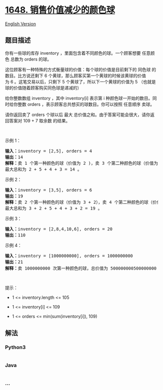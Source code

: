 * [[https://leetcode-cn.com/problems/sell-diminishing-valued-colored-balls][1648.
销售价值减少的颜色球]]
  :PROPERTIES:
  :CUSTOM_ID: 销售价值减少的颜色球
  :END:
[[./solution/1600-1699/1648.Sell Diminishing-Valued Colored Balls/README_EN.org][English
Version]]

** 题目描述
   :PROPERTIES:
   :CUSTOM_ID: 题目描述
   :END:

#+begin_html
  <!-- 这里写题目描述 -->
#+end_html

#+begin_html
  <p>
#+end_html

你有一些球的库存 inventory ，里面包含着不同颜色的球。一个顾客想要 任意颜色
总数为 orders 的球。

#+begin_html
  </p>
#+end_html

#+begin_html
  <p>
#+end_html

这位顾客有一种特殊的方式衡量球的价值：每个球的价值是目前剩下的 同色球 的数目。比方说还剩下 6 个黄球，那么顾客买第一个黄球的时候该黄球的价值为 6 。这笔交易以后，只剩下 5 个黄球了，所以下一个黄球的价值为 5 （也就是球的价值随着顾客购买同色球是递减的）

#+begin_html
  </p>
#+end_html

#+begin_html
  <p>
#+end_html

给你整数数组 inventory ，其中 inventory[i] 表示第 i 种颜色球一开始的数目。同时给你整数 orders ，表示顾客总共想买的球数目。你可以按照
任意顺序 卖球。

#+begin_html
  </p>
#+end_html

#+begin_html
  <p>
#+end_html

请你返回卖了 orders 个球以后
最大 总价值之和。由于答案可能会很大，请你返回答案对 109 +
7 取余数 的结果。

#+begin_html
  </p>
#+end_html

#+begin_html
  <p>
#+end_html

 

#+begin_html
  </p>
#+end_html

#+begin_html
  <p>
#+end_html

示例 1：

#+begin_html
  </p>
#+end_html

#+begin_html
  <pre>
  <b>输入：</b>inventory = [2,5], orders = 4
  <b>输出：</b>14
  <b>解释：</b>卖 1 个第一种颜色的球（价值为 2 )，卖 3 个第二种颜色的球（价值为 5 + 4 + 3）。
  最大总和为 2 + 5 + 4 + 3 = 14 。
  </pre>
#+end_html

#+begin_html
  <p>
#+end_html

示例 2：

#+begin_html
  </p>
#+end_html

#+begin_html
  <pre>
  <b>输入：</b>inventory = [3,5], orders = 6
  <b>输出：</b>19
  <strong>解释：</strong>卖 2 个第一种颜色的球（价值为 3 + 2），卖 4 个第二种颜色的球（价值为 5 + 4 + 3 + 2）。
  最大总和为 3 + 2 + 5 + 4 + 3 + 2 = 19 。
  </pre>
#+end_html

#+begin_html
  <p>
#+end_html

示例 3：

#+begin_html
  </p>
#+end_html

#+begin_html
  <pre>
  <b>输入：</b>inventory = [2,8,4,10,6], orders = 20
  <b>输出：</b>110
  </pre>
#+end_html

#+begin_html
  <p>
#+end_html

示例 4：

#+begin_html
  </p>
#+end_html

#+begin_html
  <pre>
  <b>输入：</b>inventory = [1000000000], orders = 1000000000
  <b>输出：</b>21
  <strong>解释：</strong>卖 1000000000 次第一种颜色的球，总价值为 500000000500000000 。 500000000500000000 对 10<sup>9 </sup>+ 7 取余为 21 。
  </pre>
#+end_html

#+begin_html
  <p>
#+end_html

 

#+begin_html
  </p>
#+end_html

#+begin_html
  <p>
#+end_html

提示：

#+begin_html
  </p>
#+end_html

#+begin_html
  <ul>
#+end_html

#+begin_html
  <li>
#+end_html

1 <= inventory.length <= 105

#+begin_html
  </li>
#+end_html

#+begin_html
  <li>
#+end_html

1 <= inventory[i] <= 109

#+begin_html
  </li>
#+end_html

#+begin_html
  <li>
#+end_html

1 <= orders <= min(sum(inventory[i]), 109)

#+begin_html
  </li>
#+end_html

#+begin_html
  </ul>
#+end_html

** 解法
   :PROPERTIES:
   :CUSTOM_ID: 解法
   :END:

#+begin_html
  <!-- 这里可写通用的实现逻辑 -->
#+end_html

#+begin_html
  <!-- tabs:start -->
#+end_html

*** *Python3*
    :PROPERTIES:
    :CUSTOM_ID: python3
    :END:

#+begin_html
  <!-- 这里可写当前语言的特殊实现逻辑 -->
#+end_html

#+begin_src python
#+end_src

*** *Java*
    :PROPERTIES:
    :CUSTOM_ID: java
    :END:

#+begin_html
  <!-- 这里可写当前语言的特殊实现逻辑 -->
#+end_html

#+begin_src java
#+end_src

*** *...*
    :PROPERTIES:
    :CUSTOM_ID: section
    :END:
#+begin_example
#+end_example

#+begin_html
  <!-- tabs:end -->
#+end_html
